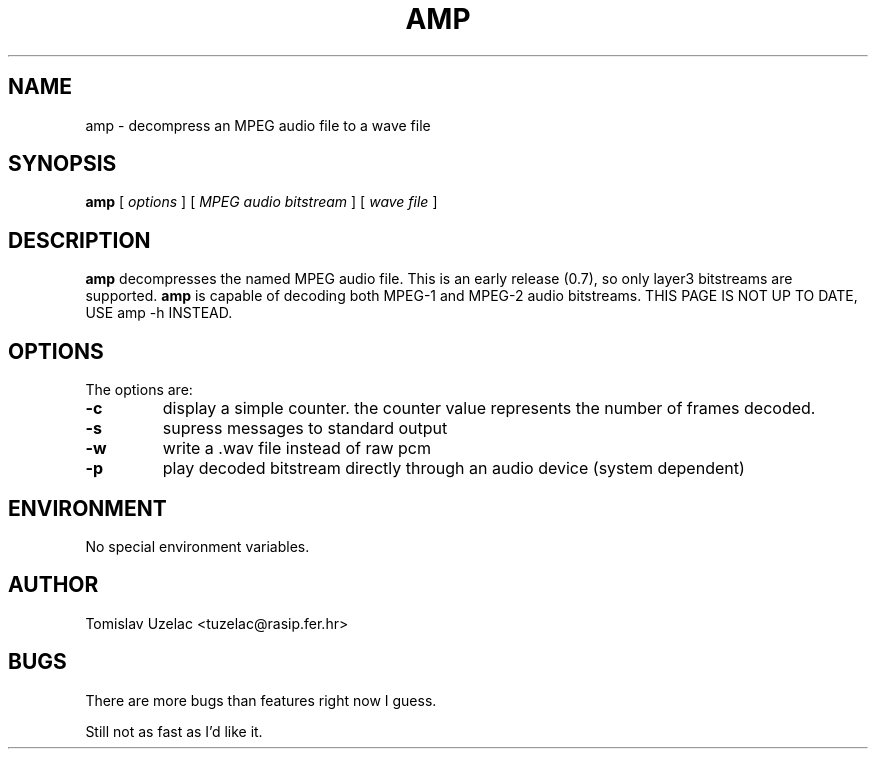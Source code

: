 .TH AMP 1 "March  3 1997"
.SH NAME
amp \- decompress an MPEG audio file to a wave file
.SH SYNOPSIS
.B amp 
[
.I options
]
[
.I MPEG audio bitstream 
]
[
.I wave file 
]
.LP
.SH DESCRIPTION
.LP
.B amp
decompresses the named MPEG audio file. This is an early release (0.7), so only layer3 bitstreams are supported. 
.B amp 
is capable of decoding both MPEG-1 and MPEG-2 audio bitstreams. THIS PAGE IS NOT
UP TO DATE, USE amp -h INSTEAD.
.SH OPTIONS
The options are:
.TP
.BI \-c
display a simple counter. the counter value represents the number of frames decoded.
.TP
.BI \-s
supress messages to standard output
.TP
.BI \-w
write a .wav file instead of raw pcm
.TP
.BI \-p
play decoded bitstream directly through an audio device (system dependent)
.SH ENVIRONMENT
.TP
No special environment variables.
.SH AUTHOR
Tomislav Uzelac   <tuzelac@rasip.fer.hr>
.SH BUGS
There are more bugs than features right now I guess.
.PP
Still not as fast as I'd like it.
